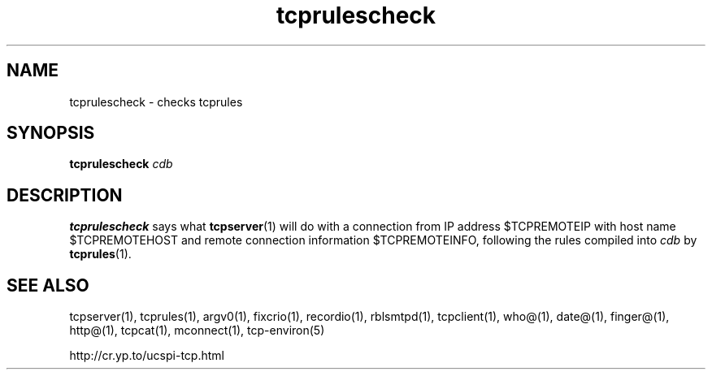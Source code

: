 .TH tcprulescheck 1
.SH NAME
tcprulescheck \- checks tcprules
.SH SYNOPSIS
.B tcprulescheck
.I cdb
.SH DESCRIPTION
.B tcprulescheck
says what
.BR tcpserver (1)
will do with a connection from IP address $TCPREMOTEIP with host name
$TCPREMOTEHOST and remote connection information $TCPREMOTEINFO, following
the rules compiled into
.I cdb
by
.BR tcprules (1).
.SH SEE ALSO
tcpserver(1),
tcprules(1),
argv0(1),
fixcrio(1),
recordio(1),
rblsmtpd(1),
tcpclient(1),
who@(1),
date@(1),
finger@(1),
http@(1),
tcpcat(1),
mconnect(1),
tcp-environ(5)

http://cr.yp.to/ucspi-tcp.html

